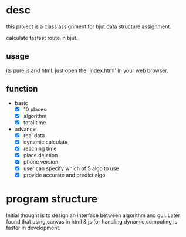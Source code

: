 * desc
this project is a class assignment for bjut data structure assignment.

calculate fastest route in bjut.

** usage
its pure js and html. just open the `index.html' in your web browser.

** function
+ basic
  - [X] 10 places
  - [X] algorithm
  - [X] total time
+ advance 
  - [X] real data
  - [X] dynamic calculate
  - [X] reaching time
  - [X] place deletion
  - [X] phone version
  - [X] user can specify which of 5 algo to use
  - [X] provide accurate and predict algo


* program structure
Initial thought is to design an interface between algorithm and gui. Later found that using canvas in html & js for handling dynamic computing is faster in development.


